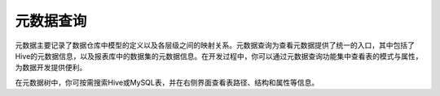 元数据查询
==========

元数据主要记录了数据仓库中模型的定义以及各层级之间的映射关系。元数据查询为查看元数据提供了统一的入口，其中包括了Hive的元数据信息，以及报表库中的数据集的元数据信息。在开发过程中，你可以通过元数据查询功能集中查看表的模式与属性，为数据开发提供便利。

在元数据树中，你可按需搜索Hive或MySQL表，并在右侧界面查看表路径、结构和属性等信息。
